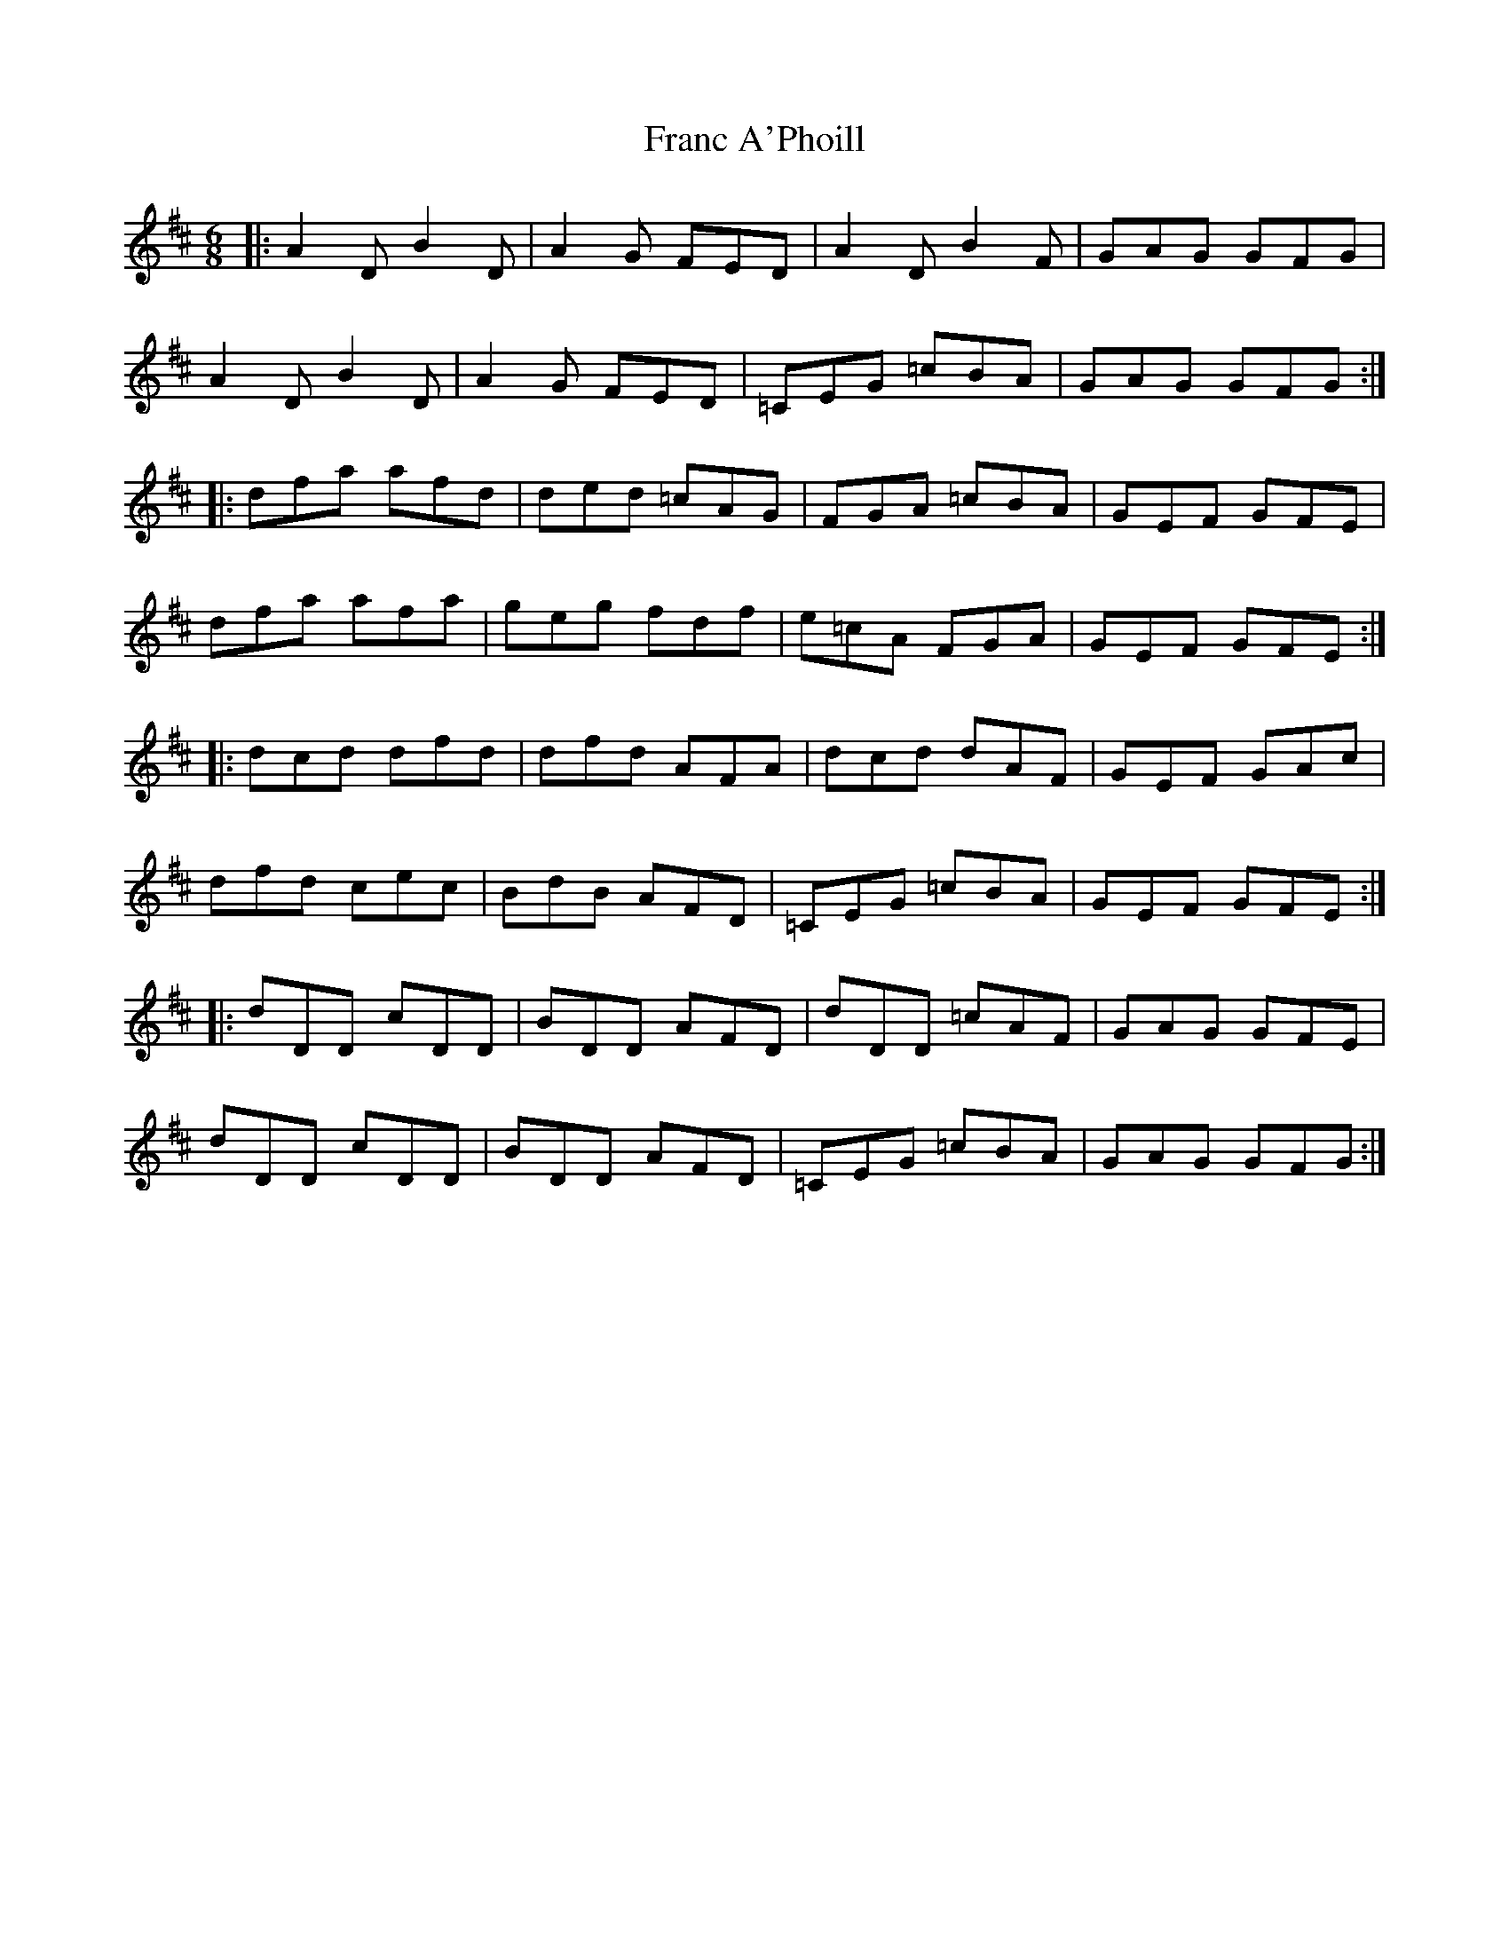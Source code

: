 X: 13961
T: Franc A'Phoill
R: jig
M: 6/8
K: Dmajor
|:A2D B2D|A2G FED|A2D B2F|GAG GFG|
A2D B2D|A2G FED|=CEG =cBA|GAG GFG:|
|:dfa afd|ded =cAG|FGA =cBA|GEF GFE|
dfa afa|geg fdf|e=cA FGA|GEF GFE:|
|:dcd dfd|dfd AFA|dcd dAF|GEF GAc|
dfd cec|BdB AFD|=CEG =cBA|GEF GFE:|
|:dDD cDD|BDD AFD|dDD =cAF|GAG GFE|
dDD cDD|BDD AFD|=CEG =cBA|GAG GFG:|

